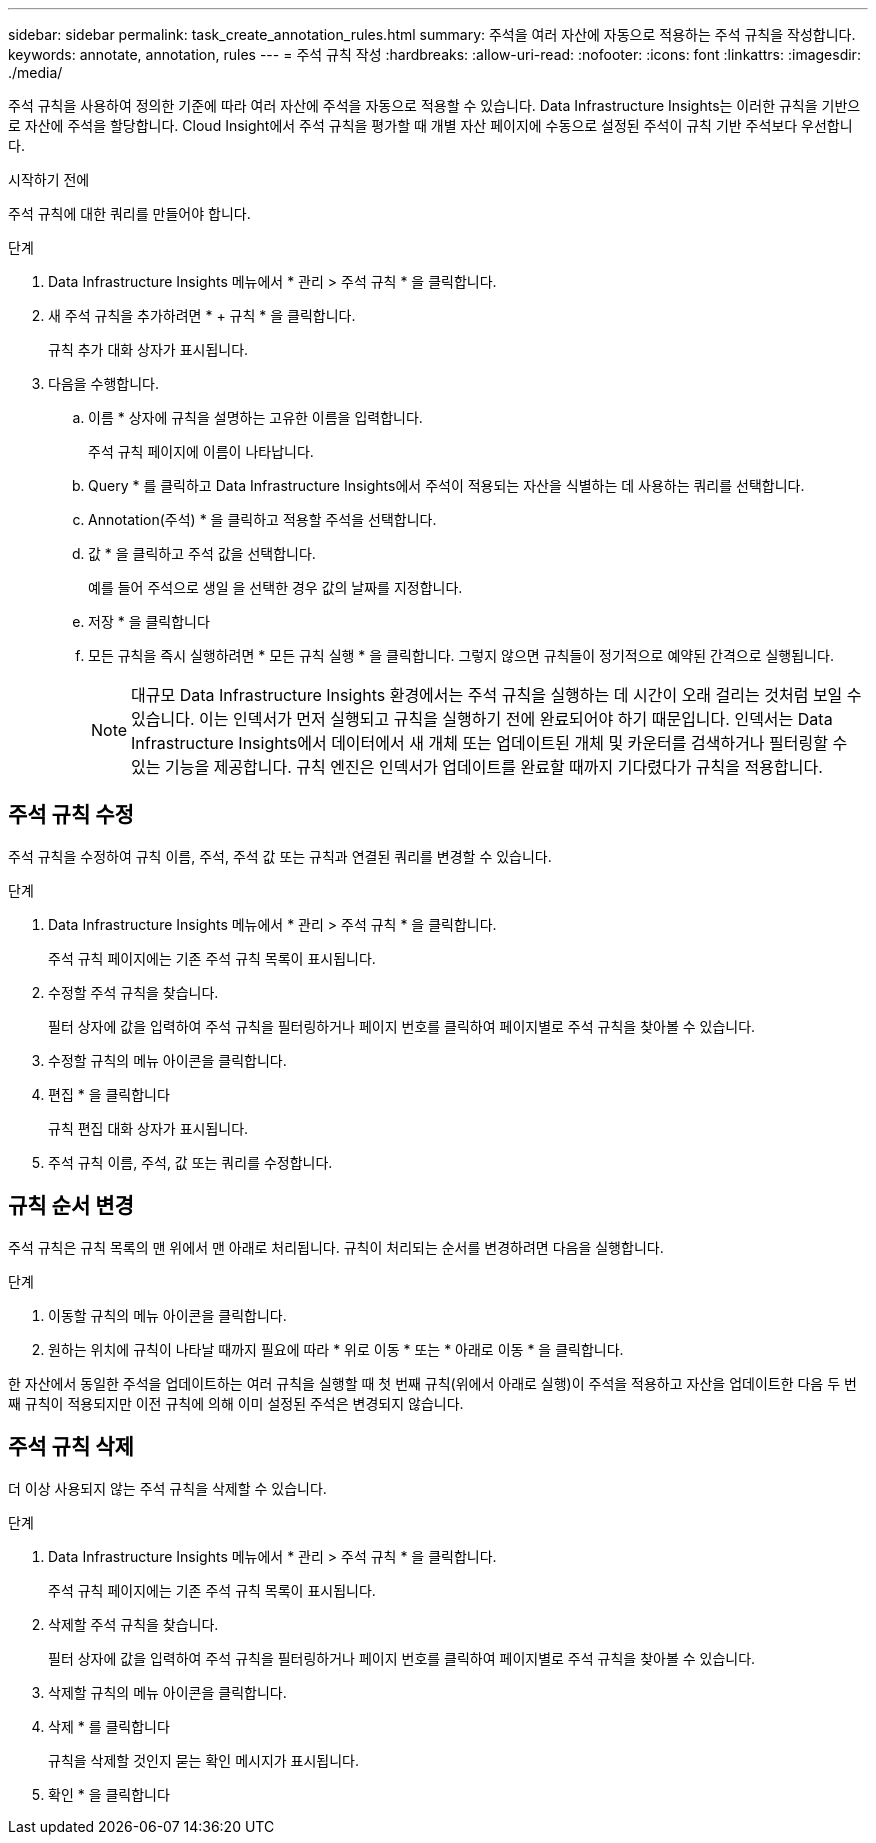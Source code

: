 ---
sidebar: sidebar 
permalink: task_create_annotation_rules.html 
summary: 주석을 여러 자산에 자동으로 적용하는 주석 규칙을 작성합니다. 
keywords: annotate, annotation, rules 
---
= 주석 규칙 작성
:hardbreaks:
:allow-uri-read: 
:nofooter: 
:icons: font
:linkattrs: 
:imagesdir: ./media/


[role="lead"]
주석 규칙을 사용하여 정의한 기준에 따라 여러 자산에 주석을 자동으로 적용할 수 있습니다. Data Infrastructure Insights는 이러한 규칙을 기반으로 자산에 주석을 할당합니다. Cloud Insight에서 주석 규칙을 평가할 때 개별 자산 페이지에 수동으로 설정된 주석이 규칙 기반 주석보다 우선합니다.

.시작하기 전에
주석 규칙에 대한 쿼리를 만들어야 합니다.

.단계
. Data Infrastructure Insights 메뉴에서 * 관리 > 주석 규칙 * 을 클릭합니다.
. 새 주석 규칙을 추가하려면 * + 규칙 * 을 클릭합니다.
+
규칙 추가 대화 상자가 표시됩니다.

. 다음을 수행합니다.
+
.. 이름 * 상자에 규칙을 설명하는 고유한 이름을 입력합니다.
+
주석 규칙 페이지에 이름이 나타납니다.

.. Query * 를 클릭하고 Data Infrastructure Insights에서 주석이 적용되는 자산을 식별하는 데 사용하는 쿼리를 선택합니다.
.. Annotation(주석) * 을 클릭하고 적용할 주석을 선택합니다.
.. 값 * 을 클릭하고 주석 값을 선택합니다.
+
예를 들어 주석으로 생일 을 선택한 경우 값의 날짜를 지정합니다.

.. 저장 * 을 클릭합니다
.. 모든 규칙을 즉시 실행하려면 * 모든 규칙 실행 * 을 클릭합니다. 그렇지 않으면 규칙들이 정기적으로 예약된 간격으로 실행됩니다.
+

NOTE: 대규모 Data Infrastructure Insights 환경에서는 주석 규칙을 실행하는 데 시간이 오래 걸리는 것처럼 보일 수 있습니다. 이는 인덱서가 먼저 실행되고 규칙을 실행하기 전에 완료되어야 하기 때문입니다. 인덱서는 Data Infrastructure Insights에서 데이터에서 새 개체 또는 업데이트된 개체 및 카운터를 검색하거나 필터링할 수 있는 기능을 제공합니다. 규칙 엔진은 인덱서가 업데이트를 완료할 때까지 기다렸다가 규칙을 적용합니다.







== 주석 규칙 수정

주석 규칙을 수정하여 규칙 이름, 주석, 주석 값 또는 규칙과 연결된 쿼리를 변경할 수 있습니다.

.단계
. Data Infrastructure Insights 메뉴에서 * 관리 > 주석 규칙 * 을 클릭합니다.
+
주석 규칙 페이지에는 기존 주석 규칙 목록이 표시됩니다.

. 수정할 주석 규칙을 찾습니다.
+
필터 상자에 값을 입력하여 주석 규칙을 필터링하거나 페이지 번호를 클릭하여 페이지별로 주석 규칙을 찾아볼 수 있습니다.

. 수정할 규칙의 메뉴 아이콘을 클릭합니다.
. 편집 * 을 클릭합니다
+
규칙 편집 대화 상자가 표시됩니다.

. 주석 규칙 이름, 주석, 값 또는 쿼리를 수정합니다.




== 규칙 순서 변경

주석 규칙은 규칙 목록의 맨 위에서 맨 아래로 처리됩니다. 규칙이 처리되는 순서를 변경하려면 다음을 실행합니다.

.단계
. 이동할 규칙의 메뉴 아이콘을 클릭합니다.
. 원하는 위치에 규칙이 나타날 때까지 필요에 따라 * 위로 이동 * 또는 * 아래로 이동 * 을 클릭합니다.


한 자산에서 동일한 주석을 업데이트하는 여러 규칙을 실행할 때 첫 번째 규칙(위에서 아래로 실행)이 주석을 적용하고 자산을 업데이트한 다음 두 번째 규칙이 적용되지만 이전 규칙에 의해 이미 설정된 주석은 변경되지 않습니다.



== 주석 규칙 삭제

더 이상 사용되지 않는 주석 규칙을 삭제할 수 있습니다.

.단계
. Data Infrastructure Insights 메뉴에서 * 관리 > 주석 규칙 * 을 클릭합니다.
+
주석 규칙 페이지에는 기존 주석 규칙 목록이 표시됩니다.

. 삭제할 주석 규칙을 찾습니다.
+
필터 상자에 값을 입력하여 주석 규칙을 필터링하거나 페이지 번호를 클릭하여 페이지별로 주석 규칙을 찾아볼 수 있습니다.

. 삭제할 규칙의 메뉴 아이콘을 클릭합니다.
. 삭제 * 를 클릭합니다
+
규칙을 삭제할 것인지 묻는 확인 메시지가 표시됩니다.

. 확인 * 을 클릭합니다

